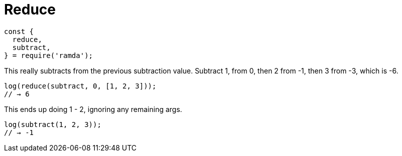 = Reduce

[source,javascript,lineos]
----
const {
  reduce,
  subtract,
} = require('ramda');
----

This really subtracts from the previous subtraction value. Subtract 1, from 0, then 2 from -1, then 3 from -3, which is -6.

[source,javascript]
----
log(reduce(subtract, 0, [1, 2, 3]));
// → 6
----

This ends up doing 1 - 2, ignoring any remaining args.

[source,javascript]
----
log(subtract(1, 2, 3));
// → -1
----
